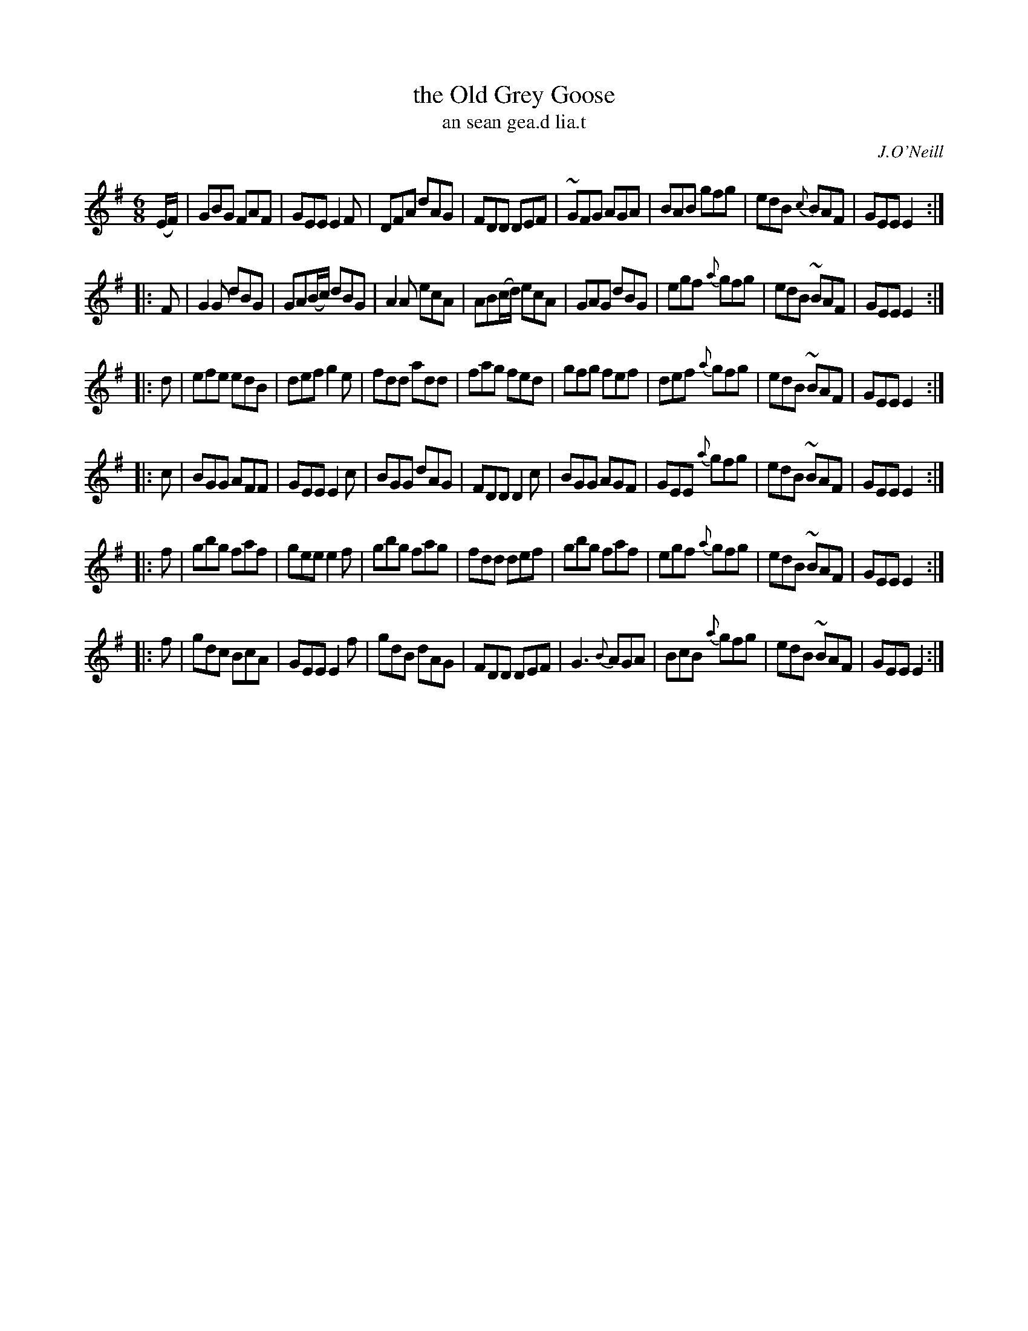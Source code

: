 X: 1000
T: the Old Grey Goose
T: an sean gea.d lia.t
R: double jig
O: J.O'Neill
N: a tilde has been used to denote a shake
B: O'Neill's 1850 #1000
Z: Robert Thorpe (thorpe@skep.com)
Z: ABCMUS 1.0
M: 6/8
K: G	% and Em
%%slurgraces yes
%%graceslurs yes
(E/F/) \
|  GBG FAF | GEE E2F | DFA    dAG | FDD DEF \
| ~GFG AGA | BAB gfg | edB {c}BAF | GEE E2 :|
|: F \
| G2G dBG | GA(B/c/) dBG | A2A  ecA | AB(c/d/) ecA \
| GAG dBG | egf   {a}gfg | edB ~BAF | GEE E2 :|
|: d \
| efe edB | def    g2e | fdd  add | fag fed \
| gfg fef | def {a}gfg | edB ~BAF | GEE E2 :|
|: c \
| BGG AFF | GEE    E2c | BGG dAG | FDD D2c \
| BGG AGF | GEE {a}gfg | edB ~BAF | GEE E2 :|
|: f \
| gbg faf | gee    e2f | gbg  fag | fdd def \
| gbg faf | egf {a}gfg | edB ~BAF | GEE E2 :|
|: f \
| gdc   BcA | GEE    E2f | gdB  dAG | FDD DEF \
| G3 {B}AGA | BcB {a}gfg | edB ~BAF | GEE E2 :|
